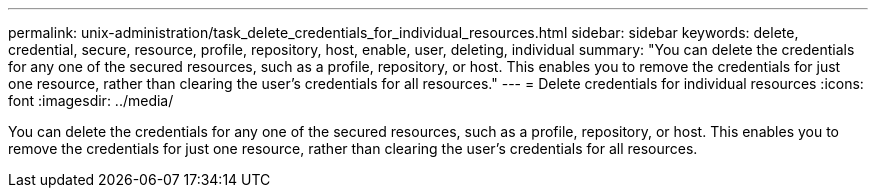 ---
permalink: unix-administration/task_delete_credentials_for_individual_resources.html
sidebar: sidebar
keywords: delete, credential, secure, resource, profile, repository, host, enable, user, deleting, individual
summary: "You can delete the credentials for any one of the secured resources, such as a profile, repository, or host. This enables you to remove the credentials for just one resource, rather than clearing the user’s credentials for all resources."
---
= Delete credentials for individual resources
:icons: font
:imagesdir: ../media/

[.lead]
You can delete the credentials for any one of the secured resources, such as a profile, repository, or host. This enables you to remove the credentials for just one resource, rather than clearing the user's credentials for all resources.
